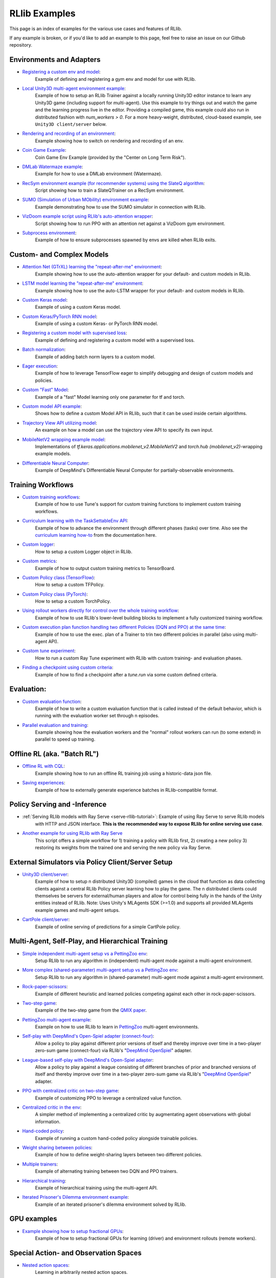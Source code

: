 RLlib Examples
==============

.. Keep this in sync with ray/doc/source/rllib-examples.rst

This page is an index of examples for the various use cases and features of RLlib.

If any example is broken, or if you'd like to add an example to this page, feel free to raise an issue on our Github repository.


Environments and Adapters
-------------------------

- `Registering a custom env and model <https://github.com/ray-project/ray/blob/master/rllib/examples/custom_env.py>`__:
   Example of defining and registering a gym env and model for use with RLlib.
- `Local Unity3D multi-agent environment example <https://github.com/ray-project/ray/tree/master/rllib/examples/unity3d_env_local.py>`__:
   Example of how to setup an RLlib Trainer against a locally running Unity3D editor instance to
   learn any Unity3D game (including support for multi-agent).
   Use this example to try things out and watch the game and the learning progress live in the editor.
   Providing a compiled game, this example could also run in distributed fashion with `num_workers > 0`.
   For a more heavy-weight, distributed, cloud-based example, see ``Unity3D client/server`` below.
- `Rendering and recording of an environment <https://github.com/ray-project/ray/blob/master/rllib/examples/env_rendering_and_recording.py>`__:
   Example showing how to switch on rendering and recording of an env.
- `Coin Game Example <https://github.com/ray-project/ray/blob/master/rllib/examples/coin_game_env.py>`__:
   Coin Game Env Example (provided by the "Center on Long Term Risk").
- `DMLab Watermaze example <https://github.com/ray-project/ray/blob/master/rllib/examples/dmlab_watermaze.py>`__:
   Example for how to use a DMLab environment (Watermaze).
- `RecSym environment example (for recommender systems) using the SlateQ algorithm <https://github.com/ray-project/ray/blob/master/rllib/examples/recsim_with_slateq.py>`__:
   Script showing how to train a SlateQTrainer on a RecSym environment.
- `SUMO (Simulation of Urban MObility) environment example <https://github.com/ray-project/ray/blob/master/rllib/examples/sumo_env_local.py>`__:
   Example demonstrating how to use the SUMO simulator in connection with RLlib.
- `VizDoom example script using RLlib's auto-attention wrapper <https://github.com/ray-project/ray/blob/master/rllib/examples/vizdoom_with_attention_net.py>`__:
   Script showing how to run PPO with an attention net against a VizDoom gym environment.
- `Subprocess environment <https://github.com/ray-project/ray/blob/master/rllib/tests/test_env_with_subprocess.py>`__:
   Example of how to ensure subprocesses spawned by envs are killed when RLlib exits.


Custom- and Complex Models
--------------------------

- `Attention Net (GTrXL) learning the "repeat-after-me" environment <https://github.com/ray-project/ray/blob/master/rllib/examples/attention_net.py>`__:
   Example showing how to use the auto-attention wrapper for your default- and custom models in RLlib.
- `LSTM model learning the "repeat-after-me" environment <https://github.com/ray-project/ray/blob/master/rllib/examples/lstm_auto_wrapping.py>`__:
   Example showing how to use the auto-LSTM wrapper for your default- and custom models in RLlib.
- `Custom Keras model <https://github.com/ray-project/ray/blob/master/rllib/examples/custom_keras_model.py>`__:
   Example of using a custom Keras model.
- `Custom Keras/PyTorch RNN model <https://github.com/ray-project/ray/blob/master/rllib/examples/custom_rnn_model.py>`__:
   Example of using a custom Keras- or PyTorch RNN model.
- `Registering a custom model with supervised loss <https://github.com/ray-project/ray/blob/master/rllib/examples/custom_loss.py>`__:
   Example of defining and registering a custom model with a supervised loss.
- `Batch normalization <https://github.com/ray-project/ray/blob/master/rllib/examples/batch_norm_model.py>`__:
   Example of adding batch norm layers to a custom model.
- `Eager execution <https://github.com/ray-project/ray/blob/master/rllib/examples/eager_execution.py>`__:
   Example of how to leverage TensorFlow eager to simplify debugging and design of custom models and policies.
- `Custom "Fast" Model <https://github.com/ray-project/ray/blob/master/rllib/examples/custom_fast_model.py>`__:
   Example of a "fast" Model learning only one parameter for tf and torch.
- `Custom model API example <https://github.com/ray-project/ray/blob/master/rllib/examples/custom_model_api.py>`__:
   Shows how to define a custom Model API in RLlib, such that it can be used inside certain algorithms.
- `Trajectory View API utilizing model <https://github.com/ray-project/ray/blob/master/rllib/examples/trajectory_view_api.py>`__:
   An example on how a model can use the trajectory view API to specify its own input.
- `MobileNetV2 wrapping example model <https://github.com/ray-project/ray/blob/master/rllib/examples/mobilenet_v2_with_lstm.py>`__:
   Implementations of `tf.keras.applications.mobilenet_v2.MobileNetV2` and `torch.hub (mobilenet_v2)`-wrapping example models.
- `Differentiable Neural Computer <https://github.com/ray-project/ray/blob/master/rllib/examples/models/neural_computer.py>`__:
   Example of DeepMind's Differentiable Neural Computer for partially-observable environments.


Training Workflows
------------------

- `Custom training workflows <https://github.com/ray-project/ray/blob/master/rllib/examples/custom_train_fn.py>`__:
   Example of how to use Tune's support for custom training functions to implement custom training workflows.
- `Curriculum learning with the TaskSettableEnv API <https://github.com/ray-project/ray/blob/master/rllib/examples/curriculum_learning.py>`__:
   Example of how to advance the environment through different phases (tasks) over time.
   Also see the `curriculum learning how-to <rllib-training.html#example-curriculum-learning>`__ from the documentation here.
- `Custom logger <https://github.com/ray-project/ray/blob/master/rllib/examples/custom_logger.py>`__:
   How to setup a custom Logger object in RLlib.
- `Custom metrics <https://github.com/ray-project/ray/blob/master/rllib/examples/custom_metrics_and_callbacks.py>`__:
   Example of how to output custom training metrics to TensorBoard.
- `Custom Policy class (TensorFlow) <https://github.com/ray-project/ray/blob/master/rllib/examples/custom_tf_policy.py>`__:
   How to setup a custom TFPolicy.
- `Custom Policy class (PyTorch) <https://github.com/ray-project/ray/blob/master/rllib/examples/custom_torch_policy.py>`__:
   How to setup a custom TorchPolicy.
- `Using rollout workers directly for control over the whole training workflow <https://github.com/ray-project/ray/blob/master/rllib/examples/rollout_worker_custom_workflow.py>`__:
   Example of how to use RLlib's lower-level building blocks to implement a fully customized training workflow.
- `Custom execution plan function handling two different Policies (DQN and PPO) at the same time <https://github.com/ray-project/ray/blob/master/rllib/examples/two_trainer_workflow.py>`__:
   Example of how to use the exec. plan of a Trainer to trin two different policies in parallel (also using multi-agent API).
- `Custom tune experiment <https://github.com/ray-project/ray/blob/master/rllib/examples/custom_experiment.py>`__:
   How to run a custom Ray Tune experiment with RLlib with custom training- and evaluation phases.
- `Finding a checkpoint using custom criteria <https://github.com/ray-project/ray/blob/master/rllib/examples/tune/checkpoint_by_custom_criteria.py>`__:
   Example of how to find a checkpoint after a `tune.run` via some custom defined criteria.


Evaluation:
-----------
- `Custom evaluation function <https://github.com/ray-project/ray/blob/master/rllib/examples/custom_eval.py>`__:
   Example of how to write a custom evaluation function that is called instead of the default behavior, which is running with the evaluation worker set through n episodes.
- `Parallel evaluation and training <https://github.com/ray-project/ray/blob/master/rllib/examples/parallel_evaluation_and_training.py>`__:
   Example showing how the evaluation workers and the "normal" rollout workers can run (to some extend) in parallel to speed up training.


Offline RL (aka. "Batch RL")
----------------------------
- `Offline RL with CQL <https://github.com/ray-project/ray/tree/master/rllib/examples/offline_rl/offline_rl_with_cql.py>`__:
   Example showing how to run an offline RL training job using a historic-data json file.
- `Saving experiences <https://github.com/ray-project/ray/blob/master/rllib/examples/offline_rl/saving_experiences.py>`__:
   Example of how to externally generate experience batches in RLlib-compatible format.


Policy Serving and -Inference
-----------------------------
- :ref:`Serving RLlib models with Ray Serve <serve-rllib-tutorial>`: Example of using Ray Serve to serve RLlib models
   with HTTP and JSON interface. **This is the recommended way to expose RLlib for online serving use case**.
- `Another example for using RLlib with Ray Serve <https://github.com/ray-project/ray/tree/master/rllib/examples/inference_and_serving/serve_and_rllib.py>`__
   This script offers a simple workflow for 1) training a policy with RLlib first, 2) creating a new policy 3) restoring its weights from the trained
   one and serving the new policy via Ray Serve.


External Simulators via Policy Client/Server Setup
--------------------------------------------------
- `Unity3D client/server <https://github.com/ray-project/ray/tree/master/rllib/examples/external_simulators/unity3d_server.py>`__:
   Example of how to setup n distributed Unity3D (compiled) games in the cloud that function as data collecting
   clients against a central RLlib Policy server learning how to play the game.
   The n distributed clients could themselves be servers for external/human players and allow for control
   being fully in the hands of the Unity entities instead of RLlib.
   Note: Uses Unity's MLAgents SDK (>=1.0) and supports all provided MLAgents example games and multi-agent setups.
- `CartPole client/server <https://github.com/ray-project/ray/tree/master/rllib/examples/external_simulators/cartpole_server.py>`__:
   Example of online serving of predictions for a simple CartPole policy.


Multi-Agent, Self-Play, and Hierarchical Training
-------------------------------------------------

- `Simple independent multi-agent setup vs a PettingZoo env <https://github.com/ray-project/ray/blob/master/rllib/examples/multi_agent_and_self_play/multi_agent_independent_learning.py>`__:
   Setup RLlib to run any algorithm in (independent) multi-agent mode against a multi-agent environment.
- `More complex (shared-parameter) multi-agent setup vs a PettingZoo env <https://github.com/ray-project/ray/blob/master/rllib/examples/multi_agent_and_self_play/multi_agent_parameter_sharing.py>`__:
   Setup RLlib to run any algorithm in (shared-parameter) multi-agent mode against a multi-agent environment.
- `Rock-paper-scissors <https://github.com/ray-project/ray/blob/master/rllib/examples/multi_agent_and_self_play/rock_paper_scissors_multiagent.py>`__:
   Example of different heuristic and learned policies competing against each other in rock-paper-scissors.
- `Two-step game <https://github.com/ray-project/ray/blob/master/rllib/examples/multi_agent_and_self_play/two_step_game.py>`__:
   Example of the two-step game from the `QMIX paper <https://arxiv.org/pdf/1803.11485.pdf>`__.
- `PettingZoo multi-agent example <https://github.com/Farama-Foundation/PettingZoo/blob/master/tutorials/rllib_pistonball.py>`__:
   Example on how to use RLlib to learn in `PettingZoo <https://www.pettingzoo.ml>`__ multi-agent environments.
- `Self-play with DeepMind's Open-Spiel adapter (connect-four) <https://github.com/ray-project/ray/blob/master/rllib/examples/multi_agent_and_self_play/self_play_with_open_spiel.py>`__:
   Allow a policy to play against different prior versions of itself and thereby improve over time in a
   two-player zero-sum game (connect-four) via RLlib's "`DeepMind OpenSpiel <https://github.com/deepmind/open_spiel>`_" adapter.
- `League-based self-play with DeepMind's Open-Spiel adapter <https://github.com/ray-project/ray/blob/master/rllib/examples/multi_agent_and_self_play/self_play_league_based_with_open_spiel.py>`__:
   Allow a policy to play against a league consisting of different branches of prior and branched versions of
   itself and thereby improve over time in a two-player zero-sum game via RLlib's
   "`DeepMind OpenSpiel <https://github.com/deepmind/open_spiel>`_" adapter.
- `PPO with centralized critic on two-step game <https://github.com/ray-project/ray/blob/master/rllib/examples/multi_agent_and_self_play/centralized_critic.py>`__:
   Example of customizing PPO to leverage a centralized value function.
- `Centralized critic in the env <https://github.com/ray-project/ray/blob/master/rllib/examples/multi_agent_and_self_play/centralized_critic_2.py>`__:
   A simpler method of implementing a centralized critic by augmentating agent observations with global information.
- `Hand-coded policy <https://github.com/ray-project/ray/blob/master/rllib/examples/multi_agent_and_self_play/multi_agent_custom_policy.py>`__:
   Example of running a custom hand-coded policy alongside trainable policies.
- `Weight sharing between policies <https://github.com/ray-project/ray/blob/master/rllib/examples/multi_agent_and_self_play/multi_agent_cartpole.py>`__:
   Example of how to define weight-sharing layers between two different policies.
- `Multiple trainers <https://github.com/ray-project/ray/blob/master/rllib/examples/multi_agent_and_self_play/multi_agent_two_trainers.py>`__:
   Example of alternating training between two DQN and PPO trainers.
- `Hierarchical training <https://github.com/ray-project/ray/blob/master/rllib/examples/hierarchical_training.py>`__:
   Example of hierarchical training using the multi-agent API.
- `Iterated Prisoner's Dilemma environment example <https://github.com/ray-project/ray/blob/master/rllib/examples/iterated_prisoners_dilemma_env.py>`__:
   Example of an iterated prisoner's dilemma environment solved by RLlib.


GPU examples
------------
- `Example showing how to setup fractional GPUs <https://github.com/ray-project/ray/blob/master/rllib/examples/partial_gpus.py>`__:
   Example of how to setup fractional GPUs for learning (driver) and environment rollouts (remote workers).


Special Action- and Observation Spaces
--------------------------------------

- `Nested action spaces <https://github.com/ray-project/ray/blob/master/rllib/examples/nested_action_spaces.py>`__:
   Learning in arbitrarily nested action spaces.
- `Parametric actions <https://github.com/ray-project/ray/blob/master/rllib/examples/parametric_actions_cartpole.py>`__:
   Example of how to handle variable-length or parametric action spaces (see also `this example here <https://github.com/ray-project/ray/blob/master/rllib/examples/random_parametric_agent.py>`__).
- `Custom observation filters <https://github.com/ray-project/ray/blob/master/rllib/examples/custom_observation_filters.py>`__:
   How to filter raw observations coming from the environment for further processing by the Agent's model(s).
- `Using the "Repeated" space of RLlib for variable lengths observations <https://github.com/ray-project/ray/blob/master/rllib/examples/complex_struct_space.py>`__:
   How to use RLlib's `Repeated` space to handle variable length observations.
- `Autoregressive action distribution example <https://github.com/ray-project/ray/blob/master/rllib/examples/autoregressive_action_dist.py>`__:
   Learning with auto-regressive action dependencies (e.g. 2 action components; distribution for 2nd component depends on the 1st component's actually sampled value).
